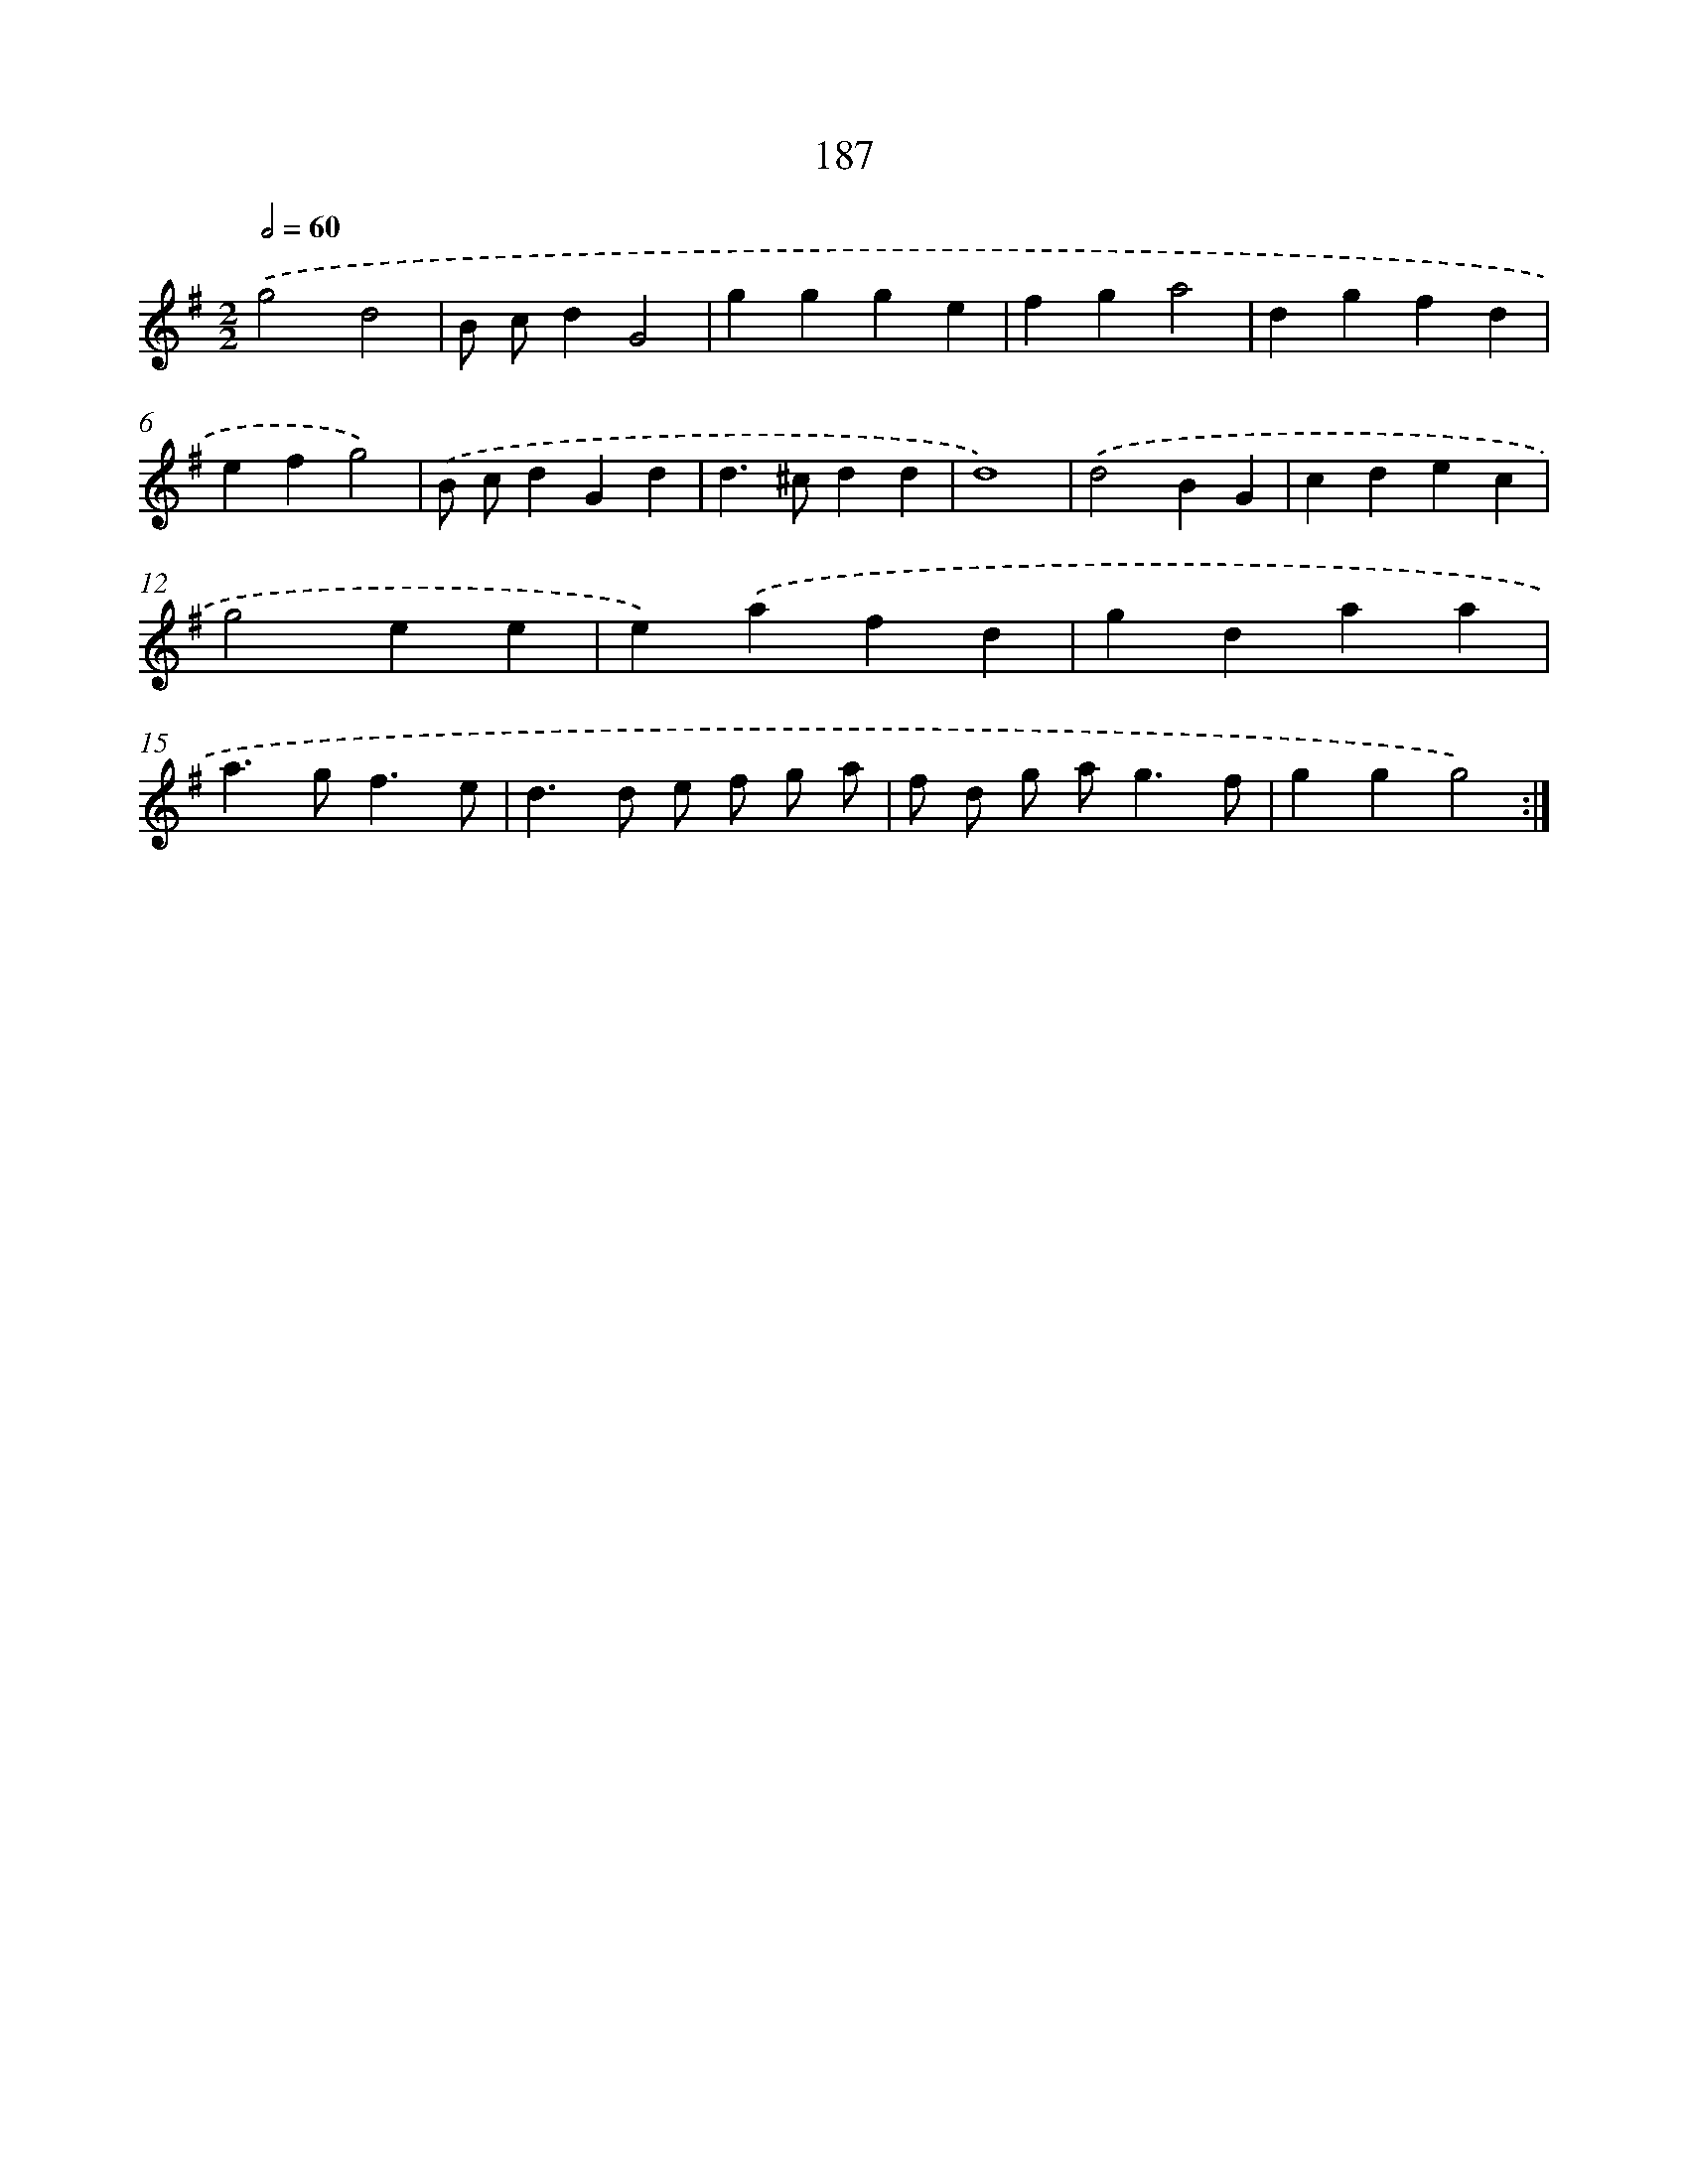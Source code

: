X: 15464
T: 187
%%abc-version 2.0
%%abcx-abcm2ps-target-version 5.9.1 (29 Sep 2008)
%%abc-creator hum2abc beta
%%abcx-conversion-date 2018/11/01 14:37:54
%%humdrum-veritas 2252746422
%%humdrum-veritas-data 320460524
%%continueall 1
%%barnumbers 0
L: 1/4
M: 2/2
Q: 1/2=60
K: G clef=treble
.('g2d2 |
B/ c/dG2 |
ggge |
fga2 |
dgfd |
efg2) |
.('B/ c/dGd |
d>^cdd |
d4) |
.('d2BG |
cdec |
g2ee |
e).('afd |
gdaa |
a>gf3/e/ |
d>d e/ f/ g/ a/ |
f/ d/ g/ a<gf/ |
ggg2) :|]
